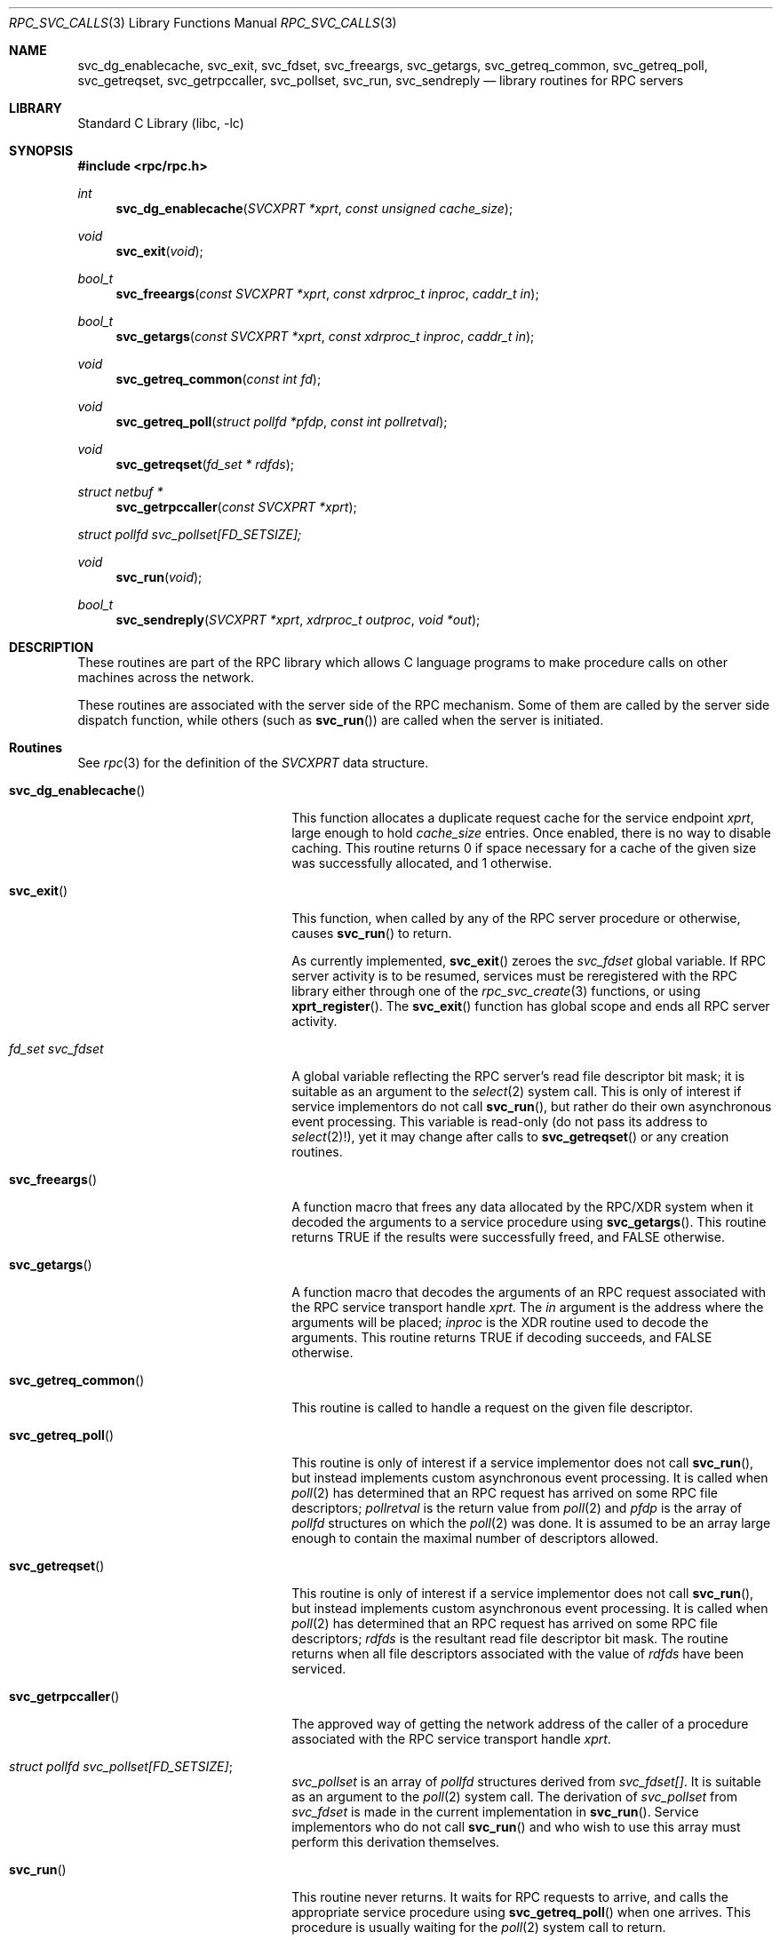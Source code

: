 .\" @(#)rpc_svc_calls.3n 1.28 93/05/10 SMI; from SVr4
.\" Copyright 1989 AT&T
.\" @(#)rpc_svc_calls 1.5 89/07/25 SMI;
.\" Copyright (c) 1988 Sun Microsystems, Inc. - All Rights Reserved.
.\"	$NetBSD: rpc_svc_calls.3,v 1.1 2000/06/02 23:11:13 fvdl Exp $
.\" $FreeBSD: src/lib/libc/rpc/rpc_svc_calls.3,v 1.10 2005/11/23 16:44:23 ru Exp $
.Dd January 31, 2009
.Dt RPC_SVC_CALLS 3
.Os
.Sh NAME
.Nm svc_dg_enablecache ,
.Nm svc_exit ,
.Nm svc_fdset ,
.Nm svc_freeargs ,
.Nm svc_getargs ,
.Nm svc_getreq_common ,
.Nm svc_getreq_poll ,
.Nm svc_getreqset ,
.Nm svc_getrpccaller ,
.Nm svc_pollset ,
.Nm svc_run ,
.Nm svc_sendreply
.Nd library routines for RPC servers
.Sh LIBRARY
.Lb libc
.Sh SYNOPSIS
.In rpc/rpc.h
.Ft int
.Fn svc_dg_enablecache "SVCXPRT *xprt" "const unsigned cache_size"
.Ft void
.Fn svc_exit "void"
.Ft bool_t
.Fn svc_freeargs "const SVCXPRT *xprt" "const xdrproc_t inproc" "caddr_t in"
.Ft bool_t
.Fn svc_getargs "const SVCXPRT *xprt" "const xdrproc_t inproc" "caddr_t in"
.Ft void
.Fn svc_getreq_common "const int fd"
.Ft void
.Fn svc_getreq_poll "struct pollfd *pfdp" "const int pollretval"
.Ft void
.Fn svc_getreqset "fd_set * rdfds"
.Ft "struct netbuf *"
.Fn svc_getrpccaller "const SVCXPRT *xprt"
.Vt struct pollfd svc_pollset[FD_SETSIZE];
.Ft void
.Fn svc_run "void"
.Ft bool_t
.Fn svc_sendreply "SVCXPRT *xprt" "xdrproc_t outproc" "void *out"
.Sh DESCRIPTION
These routines are part of the
RPC
library which allows C language programs to make procedure
calls on other machines across the network.
.Pp
These routines are associated with the server side of the
RPC mechanism.
Some of them are called by the server side dispatch function,
while others
(such as
.Fn svc_run )
are called when the server is initiated.
.\" .Pp
.\" In the current implementation, the service transport handle,
.\" .Dv SVCXPRT ,
.\" contains a single data area for decoding arguments and encoding results.
.\" Therefore, this structure cannot be freely shared between threads that call
.\" functions that do this.
.\" Routines on this page that are affected by this
.\" restriction are marked as unsafe for MT applications.
.Sh Routines
See
.Xr rpc 3
for the definition of the
.Vt SVCXPRT
data structure.
.Bl -tag -width ".Fn svc_dg_enablecache"
.It Fn svc_dg_enablecache
This function allocates a duplicate request cache for the
service endpoint
.Fa xprt ,
large enough to hold
.Fa cache_size
entries.
Once enabled, there is no way to disable caching.
This routine returns 0 if space necessary for a cache of the given size
was successfully allocated, and 1 otherwise.
.It Fn svc_exit
This function, when called by any of the RPC server procedure or
otherwise, causes
.Fn svc_run
to return.
.Pp
As currently implemented,
.Fn svc_exit
zeroes the
.Va svc_fdset
global variable.
If RPC server activity is to be resumed,
services must be reregistered with the RPC library
either through one of the
.Xr rpc_svc_create 3
functions, or using
.Fn xprt_register .
The
.Fn svc_exit
function
has global scope and ends all RPC server activity.
.It Xo
.Vt fd_set Va svc_fdset
.Xc
A global variable reflecting the
RPC server's read file descriptor bit mask; it is suitable as an argument
to the
.Xr select 2
system call.
This is only of interest
if service implementors do not call
.Fn svc_run ,
but rather do their own asynchronous event processing.
This variable is read-only (do not pass its address to
.Xr select 2 ! ) ,
yet it may change after calls to
.Fn svc_getreqset
or any creation routines.
.It Fn svc_freeargs
A function macro that frees any data allocated by the
RPC/XDR system when it decoded the arguments to a service procedure
using
.Fn svc_getargs .
This routine returns
.Dv TRUE
if the results were successfully
freed, and
.Dv FALSE
otherwise.
.It Fn svc_getargs
A function macro that decodes the arguments of an
RPC request associated with the RPC
service transport handle
.Fa xprt .
The
.Fa in
argument
is the address where the arguments will be placed;
.Fa inproc
is the XDR
routine used to decode the arguments.
This routine returns
.Dv TRUE
if decoding succeeds, and
.Dv FALSE
otherwise.
.It Fn svc_getreq_common
This routine is called to handle a request on the given
file descriptor.
.It Fn svc_getreq_poll
This routine is only of interest if a service implementor
does not call
.Fn svc_run ,
but instead implements custom asynchronous event processing.
It is called when
.Xr poll 2
has determined that an RPC request has arrived on some RPC
file descriptors;
.Fa pollretval
is the return value from
.Xr poll 2
and
.Fa pfdp
is the array of
.Vt pollfd
structures on which the
.Xr poll 2
was done.
It is assumed to be an array large enough to
contain the maximal number of descriptors allowed.
.It Fn svc_getreqset
This routine is only of interest if a service implementor
does not call
.Fn svc_run ,
but instead implements custom asynchronous event processing.
It is called when
.Xr poll 2
has determined that an RPC
request has arrived on some RPC file descriptors;
.Fa rdfds
is the resultant read file descriptor bit mask.
The routine returns when all file descriptors
associated with the value of
.Fa rdfds
have been serviced.
.It Fn svc_getrpccaller
The approved way of getting the network address of the caller
of a procedure associated with the
RPC service transport handle
.Fa xprt .
.It Xo
.Vt struct pollfd Va svc_pollset[FD_SETSIZE] ;
.Xc
.Va svc_pollset
is an array of
.Vt pollfd
structures derived from
.Va svc_fdset[] .
It is suitable as an argument to the
.Xr poll 2
system call.
The derivation of
.Va svc_pollset
from
.Va svc_fdset
is made in the current implementation in
.Fn svc_run .
Service implementors who do not call
.Fn svc_run
and who wish to use this array must perform this derivation themselves.
.It Fn svc_run
This routine never returns.
It waits for RPC
requests to arrive, and calls the appropriate service
procedure using
.Fn svc_getreq_poll
when one arrives.
This procedure is usually waiting for the
.Xr poll 2
system call to return.
.It Fn svc_sendreply
Called by an RPC service's dispatch routine to send the results of a
remote procedure call.
The
.Fa xprt
argument
is the request's associated transport handle;
.Fa outproc
is the XDR
routine which is used to encode the results; and
.Fa out
is the address of the results.
This routine returns
.Dv TRUE
if it succeeds,
.Dv FALSE
otherwise.
.El
.Sh SEE ALSO
.Xr poll 2 ,
.Xr select 2 ,
.Xr rpc 3 ,
.Xr rpc_svc_create 3 ,
.Xr rpc_svc_err 3 ,
.Xr rpc_svc_reg 3
